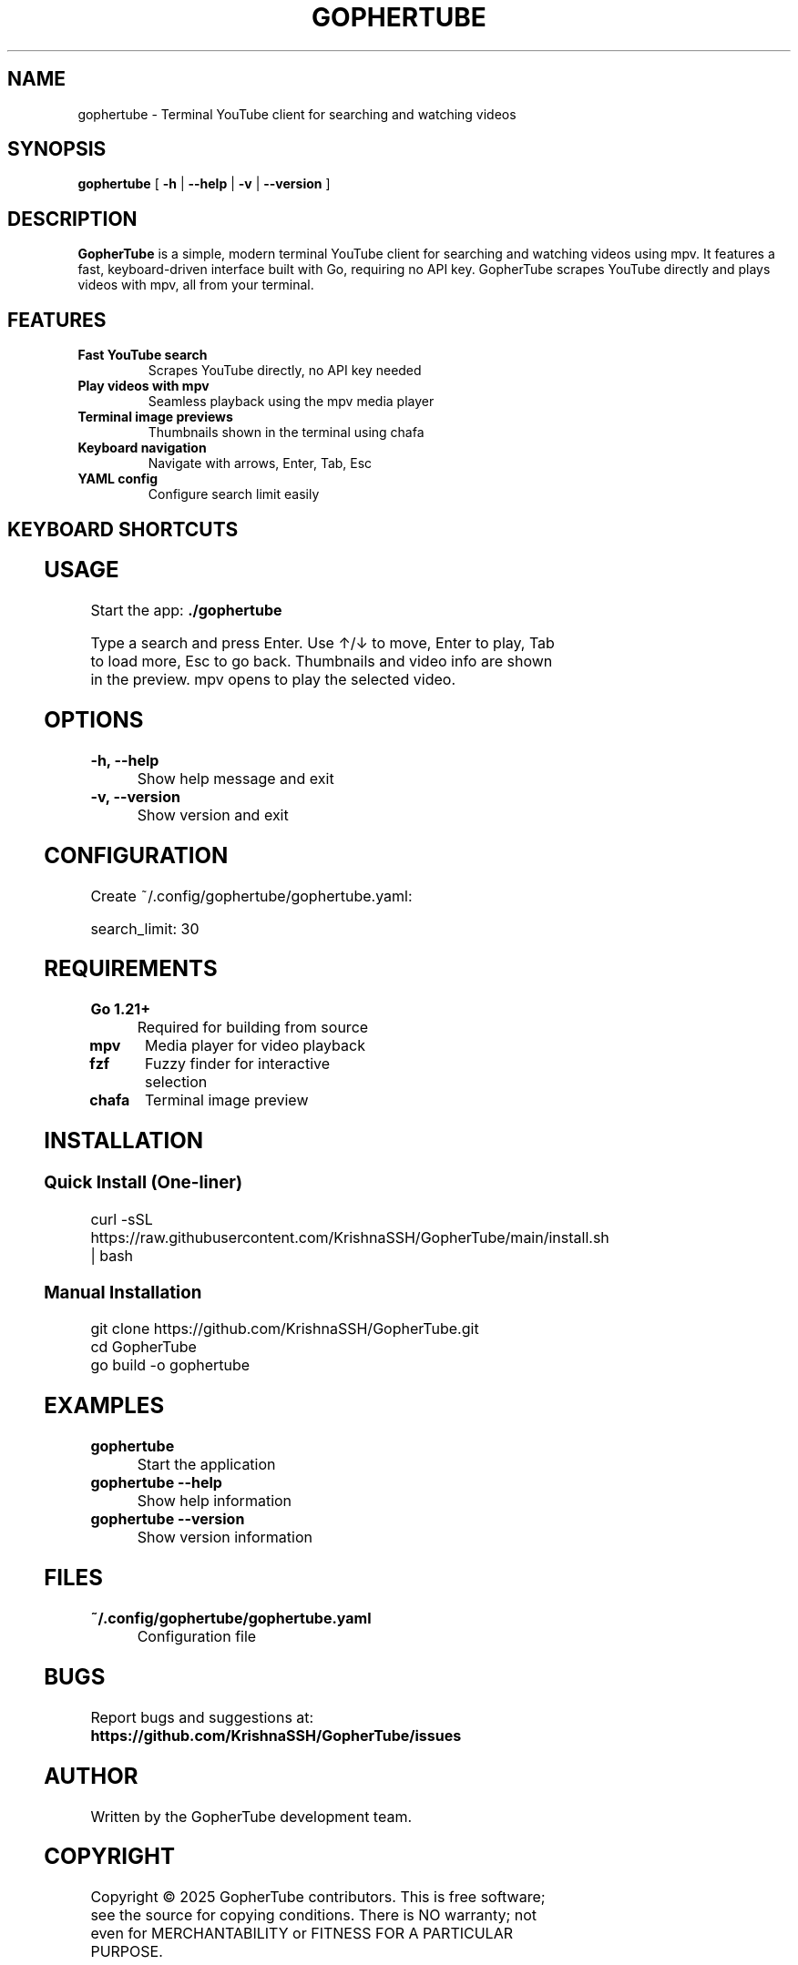 .TH GOPHERTUBE 1 "2025" "GopherTube" "User Commands"

.SH NAME
gophertube \- Terminal YouTube client for searching and watching videos

.SH SYNOPSIS
.B gophertube
[
.B \-h
|
.B \-\-help
|
.B \-v
|
.B \-\-version
]

.SH DESCRIPTION
.B GopherTube
is a simple, modern terminal YouTube client for searching and watching videos using mpv. It features a fast, keyboard-driven interface built with Go, requiring no API key. GopherTube scrapes YouTube directly and plays videos with mpv, all from your terminal.

.SH FEATURES
.TP
.B Fast YouTube search
Scrapes YouTube directly, no API key needed
.TP
.B Play videos with mpv
Seamless playback using the mpv media player
.TP
.B Terminal image previews
Thumbnails shown in the terminal using chafa
.TP
.B Keyboard navigation
Navigate with arrows, Enter, Tab, Esc
.TP
.B YAML config
Configure search limit easily

.SH KEYBOARD SHORTCUTS
.TS
allbox;
l l.
Key	Action
_
Enter	Search / Play video
↑/↓	Navigate video list
Tab	Load more videos
Esc	Go back / Quit
.TE

.SH USAGE
.PP
Start the app:
.B ./gophertube
.PP
Type a search and press Enter. Use ↑/↓ to move, Enter to play, Tab to load more, Esc to go back. Thumbnails and video info are shown in the preview. mpv opens to play the selected video.

.SH OPTIONS
.TP
.B -h, --help
Show help message and exit
.TP
.B -v, --version
Show version and exit

.SH CONFIGURATION
.PP
Create ~/.config/gophertube/gophertube.yaml:
.PP
.nf
search_limit: 30
.fi

.SH REQUIREMENTS
.TP
.B Go 1.21+
Required for building from source
.TP
.B mpv
Media player for video playback
.TP
.B fzf
Fuzzy finder for interactive selection
.TP
.B chafa
Terminal image preview

.SH INSTALLATION
.SS Quick Install (One-liner)
.PP
.nf
curl -sSL https://raw.githubusercontent.com/KrishnaSSH/GopherTube/main/install.sh | bash
.fi
.SS Manual Installation
.PP
.nf
git clone https://github.com/KrishnaSSH/GopherTube.git
cd GopherTube
go build -o gophertube
./gophertube
.fi

.SH EXAMPLES
.TP
.B gophertube
Start the application
.TP
.B gophertube --help
Show help information
.TP
.B gophertube --version
Show version information

.SH FILES
.TP
.B ~/.config/gophertube/gophertube.yaml
Configuration file

.SH BUGS
Report bugs and suggestions at:
.BR https://github.com/KrishnaSSH/GopherTube/issues

.SH AUTHOR
Written by the GopherTube development team.

.SH COPYRIGHT
Copyright © 2025 GopherTube contributors. This is free software; see the source for copying conditions. There is NO warranty; not even for MERCHANTABILITY or FITNESS FOR A PARTICULAR PURPOSE.

.SH SEE ALSO
.BR mpv (1),
.BR fzf (1),
.BR chafa (1) 